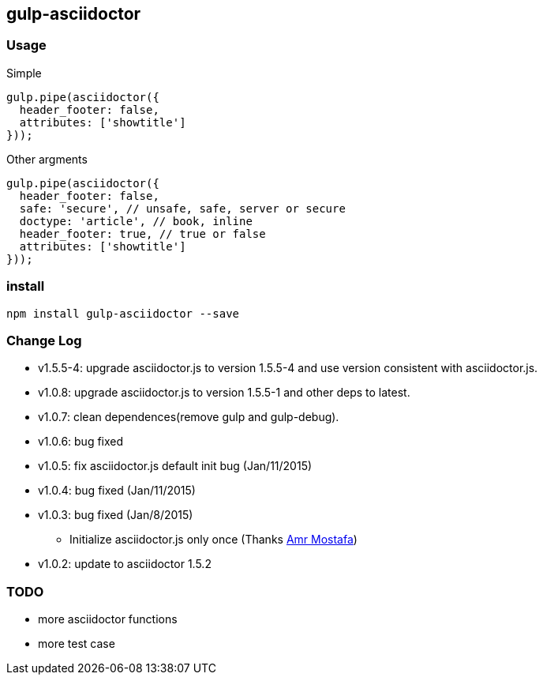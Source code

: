 == gulp-asciidoctor

=== Usage

.Simple
[source,javascript]
----
gulp.pipe(asciidoctor({
  header_footer: false,
  attributes: ['showtitle']
}));
----

.Other argments
[source,javascript]
----
gulp.pipe(asciidoctor({
  header_footer: false,
  safe: 'secure', // unsafe, safe, server or secure
  doctype: 'article', // book, inline
  header_footer: true, // true or false
  attributes: ['showtitle']
}));
----


=== install

----
npm install gulp-asciidoctor --save
----


=== Change Log
- v1.5.5-4: upgrade asciidoctor.js to version 1.5.5-4 and use version consistent with asciidoctor.js.
- v1.0.8: upgrade asciidoctor.js to version 1.5.5-1 and other deps to latest.
- v1.0.7: clean dependences(remove gulp and gulp-debug). 
- v1.0.6: bug fixed
- v1.0.5: fix asciidoctor.js default init bug (Jan/11/2015)
- v1.0.4: bug fixed (Jan/11/2015)
- v1.0.3: bug fixed (Jan/8/2015)
    * Initialize asciidoctor.js only once (Thanks https://github.com/amr[Amr Mostafa])
- v1.0.2: update to asciidoctor 1.5.2

=== TODO
- more asciidoctor functions
- more test case

